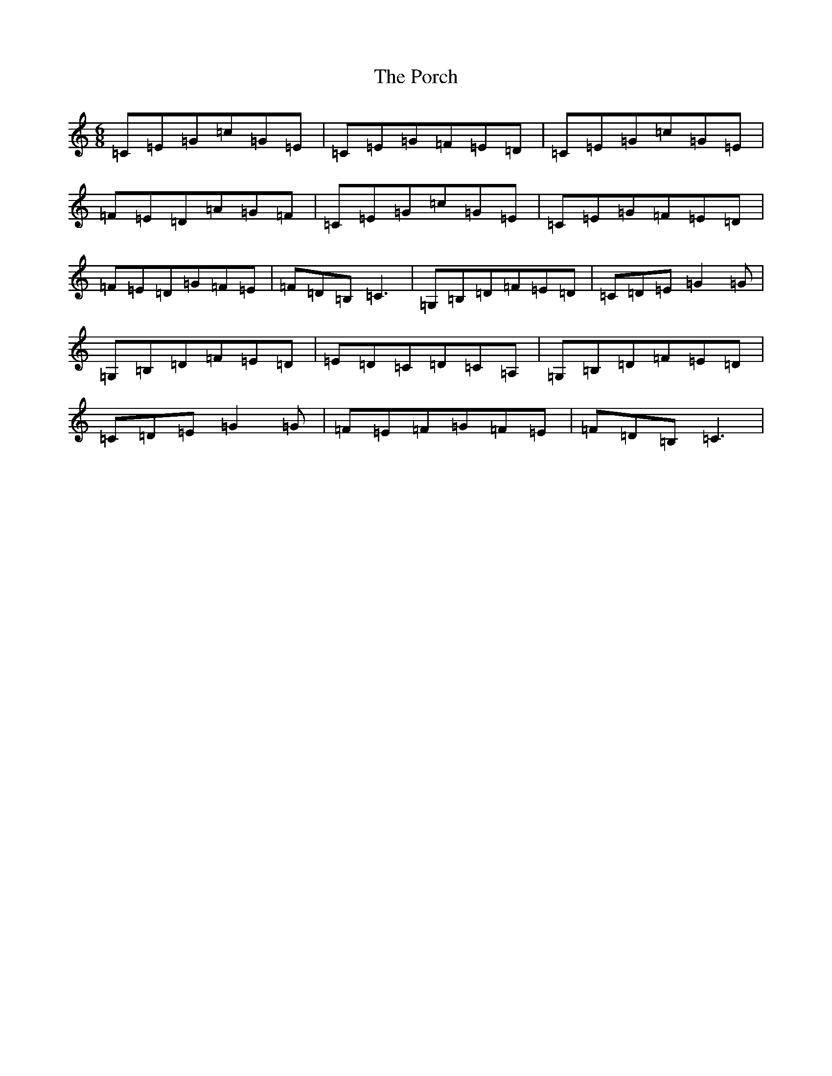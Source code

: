 X: 17308
T: Porch, The
S: https://thesession.org/tunes/10605#setting10605
R: jig
M:6/8
L:1/8
K: C Major
=C=E=G=c=G=E|=C=E=G=F=E=D|=C=E=G=c=G=E|=F=E=D=A=G=F|=C=E=G=c=G=E|=C=E=G=F=E=D|=F=E=D=G=F=E|=F=D=B,=C3|=G,=B,=D=F=E=D|=C=D=E=G2=G|=G,=B,=D=F=E=D|=E=D=C=D=C=A,|=G,=B,=D=F=E=D|=C=D=E=G2=G|=F=E=F=G=F=E|=F=D=B,=C3|